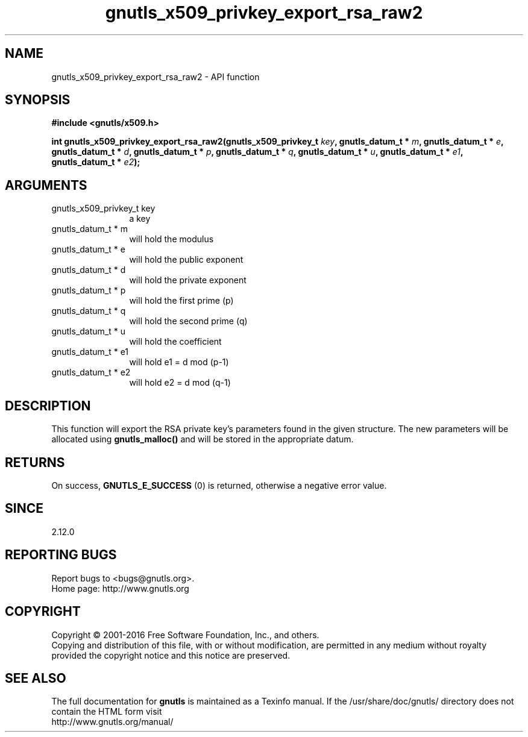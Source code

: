 .\" DO NOT MODIFY THIS FILE!  It was generated by gdoc.
.TH "gnutls_x509_privkey_export_rsa_raw2" 3 "3.5.2" "gnutls" "gnutls"
.SH NAME
gnutls_x509_privkey_export_rsa_raw2 \- API function
.SH SYNOPSIS
.B #include <gnutls/x509.h>
.sp
.BI "int gnutls_x509_privkey_export_rsa_raw2(gnutls_x509_privkey_t " key ", gnutls_datum_t * " m ", gnutls_datum_t * " e ", gnutls_datum_t * " d ", gnutls_datum_t * " p ", gnutls_datum_t * " q ", gnutls_datum_t * " u ", gnutls_datum_t * " e1 ", gnutls_datum_t * " e2 ");"
.SH ARGUMENTS
.IP "gnutls_x509_privkey_t key" 12
a key
.IP "gnutls_datum_t * m" 12
will hold the modulus
.IP "gnutls_datum_t * e" 12
will hold the public exponent
.IP "gnutls_datum_t * d" 12
will hold the private exponent
.IP "gnutls_datum_t * p" 12
will hold the first prime (p)
.IP "gnutls_datum_t * q" 12
will hold the second prime (q)
.IP "gnutls_datum_t * u" 12
will hold the coefficient
.IP "gnutls_datum_t * e1" 12
will hold e1 = d mod (p\-1)
.IP "gnutls_datum_t * e2" 12
will hold e2 = d mod (q\-1)
.SH "DESCRIPTION"
This function will export the RSA private key's parameters found
in the given structure. The new parameters will be allocated using
\fBgnutls_malloc()\fP and will be stored in the appropriate datum.
.SH "RETURNS"
On success, \fBGNUTLS_E_SUCCESS\fP (0) is returned, otherwise a
negative error value.
.SH "SINCE"
2.12.0
.SH "REPORTING BUGS"
Report bugs to <bugs@gnutls.org>.
.br
Home page: http://www.gnutls.org

.SH COPYRIGHT
Copyright \(co 2001-2016 Free Software Foundation, Inc., and others.
.br
Copying and distribution of this file, with or without modification,
are permitted in any medium without royalty provided the copyright
notice and this notice are preserved.
.SH "SEE ALSO"
The full documentation for
.B gnutls
is maintained as a Texinfo manual.
If the /usr/share/doc/gnutls/
directory does not contain the HTML form visit
.B
.IP http://www.gnutls.org/manual/
.PP
